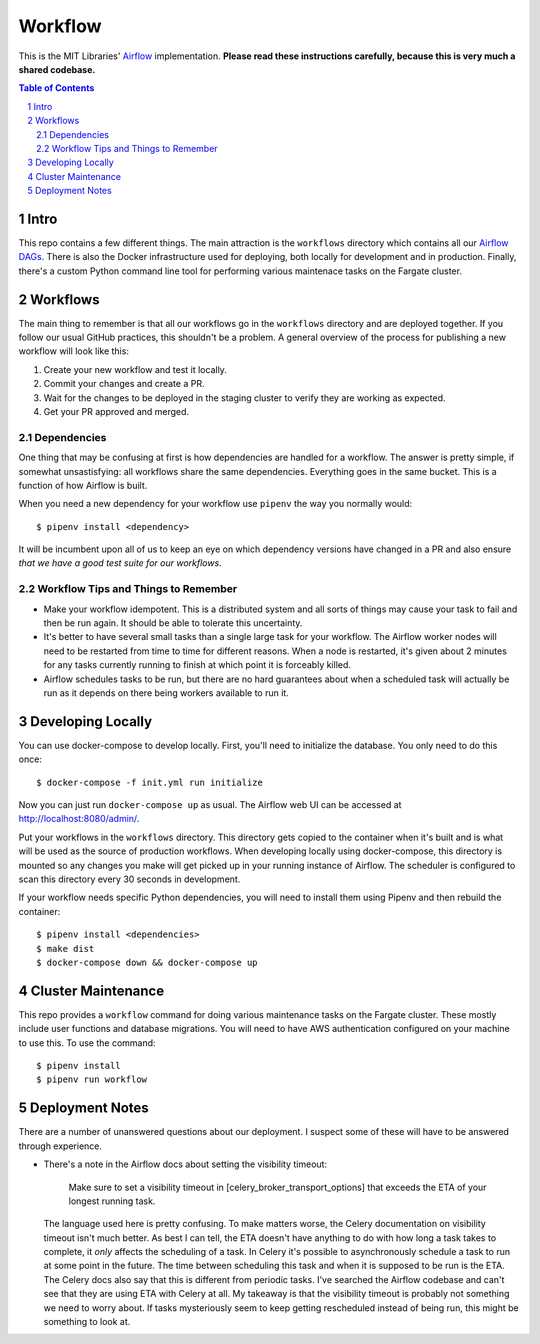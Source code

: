 ========
Workflow
========

This is the MIT Libraries' `Airflow <https://airflow.apache.org/>`_ implementation. **Please read these instructions carefully, because this is very much a shared codebase.**

.. contents:: Table of Contents
.. section-numbering::

Intro
-----

This repo contains a few different things. The main attraction is the ``workflows`` directory which contains all our `Airflow DAGs <http://airflow.apache.org/concepts.html#dags>`_. There is also the Docker infrastructure used for deploying, both locally for development and in production. Finally, there's a custom Python command line tool for performing various maintenace tasks on the Fargate cluster.

Workflows
---------

The main thing to remember is that all our workflows go in the ``workflows`` directory and are deployed together. If you follow our usual GitHub practices, this shouldn't be a problem. A general overview of the process for publishing a new workflow will look like this:

1. Create your new workflow and test it locally.
2. Commit your changes and create a PR.
3. Wait for the changes to be deployed in the staging cluster to verify they are working as expected.
4. Get your PR approved and merged.

Dependencies
^^^^^^^^^^^^

One thing that may be confusing at first is how dependencies are handled for a workflow. The answer is pretty simple, if somewhat unsastisfying: all workflows share the same dependencies. Everything goes in the same bucket. This is a function of how Airflow is built.

When you need a new dependency for your workflow use ``pipenv`` the way you normally would::

  $ pipenv install <dependency>

It will be incumbent upon all of us to keep an eye on which dependency versions have changed in a PR and also ensure *that we have a good test suite for our workflows*.

Workflow Tips and Things to Remember
^^^^^^^^^^^^^^^^^^^^^^^^^^^^^^^^^^^^

- Make your workflow idempotent. This is a distributed system and all sorts of things may cause your task to fail and then be run again. It should be able to tolerate this uncertainty.
- It's better to have several small tasks than a single large task for your workflow. The Airflow worker nodes will need to be restarted from time to time for different reasons. When a node is restarted, it's given about 2 minutes for any tasks currently running to finish at which point it is forceably killed.
- Airflow schedules tasks to be run, but there are no hard guarantees about when a scheduled task will actually be run as it depends on there being workers available to run it.

Developing Locally
------------------

You can use docker-compose to develop locally. First, you'll need to initialize the database. You only need to do this once::

  $ docker-compose -f init.yml run initialize

Now you can just run ``docker-compose up`` as usual. The Airflow web UI can be accessed at http://localhost:8080/admin/.

Put your workflows in the ``workflows`` directory. This directory gets copied to the container when it's built and is what will be used as the source of production workflows. When developing locally using docker-compose, this directory is mounted so any changes you make will get picked up in your running instance of Airflow. The scheduler is configured to scan this directory every 30 seconds in development.

If your workflow needs specific Python dependencies, you will need to install them using Pipenv and then rebuild the container::

  $ pipenv install <dependencies>
  $ make dist
  $ docker-compose down && docker-compose up

Cluster Maintenance
-------------------

This repo provides a ``workflow`` command for doing various maintenance tasks on the Fargate cluster. These mostly include user functions and database migrations. You will need to have AWS authentication configured on your machine to use this. To use the command::

  $ pipenv install
  $ pipenv run workflow

Deployment Notes
----------------

There are a number of unanswered questions about our deployment. I suspect some of these will have to be answered through experience.

- There's a note in the Airflow docs about setting the visibility timeout:

   Make sure to set a visibility timeout in [celery_broker_transport_options] that exceeds the ETA of your longest running task.

  The language used here is pretty confusing. To make matters worse, the Celery documentation on visibility timeout isn't much better. As best I can tell, the ETA doesn't have anything to do with how long a task takes to complete, it *only* affects the scheduling of a task. In Celery it's possible to asynchronously schedule a task to run at some point in the future. The time between scheduling this task and when it is supposed to be run is the ETA. The Celery docs also say that this is different from periodic tasks. I've searched the Airflow codebase and can't see that they are using ETA with Celery at all. My takeaway is that the visibility timeout is probably not something we need to worry about. If tasks mysteriously seem to keep getting rescheduled instead of being run, this might be something to look at.
